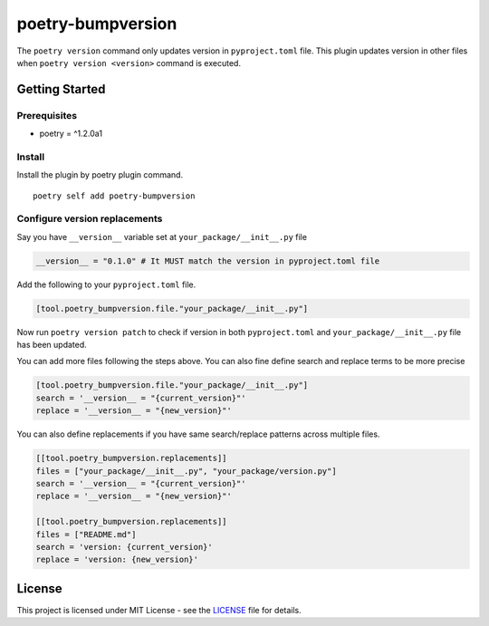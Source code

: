 ####################
poetry-bumpversion
####################

The ``poetry version`` command only updates version in ``pyproject.toml`` file.
This plugin updates version in other files when ``poetry version <version>``
command is executed.

|  |build-status| |pyversions| |pypi-version| |license|

********************
Getting Started
********************

++++++++++++++++++++
Prerequisites
++++++++++++++++++++

- poetry = ^1.2.0a1

++++++++++++++++++++
Install
++++++++++++++++++++

Install the plugin by poetry plugin command.

::

    poetry self add poetry-bumpversion

++++++++++++++++++++++++++++++
Configure version replacements
++++++++++++++++++++++++++++++

Say you have ``__version__`` variable set at ``your_package/__init__.py`` file

.. code:: python

    __version__ = "0.1.0" # It MUST match the version in pyproject.toml file


Add the following to your ``pyproject.toml`` file.

.. code:: toml

    [tool.poetry_bumpversion.file."your_package/__init__.py"]

Now run ``poetry version patch`` to check if version in both ``pyproject.toml`` and
``your_package/__init__.py`` file has been updated.

You can add more files following the steps above. You can also fine define
search and replace terms to be more precise

.. code:: toml

    [tool.poetry_bumpversion.file."your_package/__init__.py"]
    search = '__version__ = "{current_version}"'
    replace = '__version__ = "{new_version}"'

You can also define replacements if you have same search/replace patterns across multiple files.

.. code:: toml

    [[tool.poetry_bumpversion.replacements]]
    files = ["your_package/__init__.py", "your_package/version.py"]
    search = '__version__ = "{current_version}"'
    replace = '__version__ = "{new_version}"'

    [[tool.poetry_bumpversion.replacements]]
    files = ["README.md"]
    search = 'version: {current_version}'
    replace = 'version: {new_version}'


********************
License
********************

This project is licensed under MIT License - see the
`LICENSE <https://github.com/monim67/poetry-bumpversion/blob/master/LICENSE>`_ file for details.


.. |build-status| image:: https://github.com/monim67/poetry-bumpversion/actions/workflows/build.yml/badge.svg?event=push
    :target: https://github.com/monim67/poetry-bumpversion/actions/workflows/build.yml
    :alt: Build Status
    :height: 20px

.. |pyversions| image:: https://img.shields.io/pypi/pyversions/poetry-bumpversion.svg
    :target: https://pypi.python.org/pypi/poetry-bumpversion
    :alt: Python Versions
    :height: 20px

.. |pypi-version| image:: https://badge.fury.io/py/poetry-bumpversion.svg
    :target: https://pypi.python.org/pypi/poetry-bumpversion
    :alt: PyPI version
    :height: 20px

.. |license| image:: https://img.shields.io/pypi/l/poetry-bumpversion.svg
    :target: https://pypi.python.org/pypi/poetry-bumpversion
    :alt: Licence
    :height: 20px
